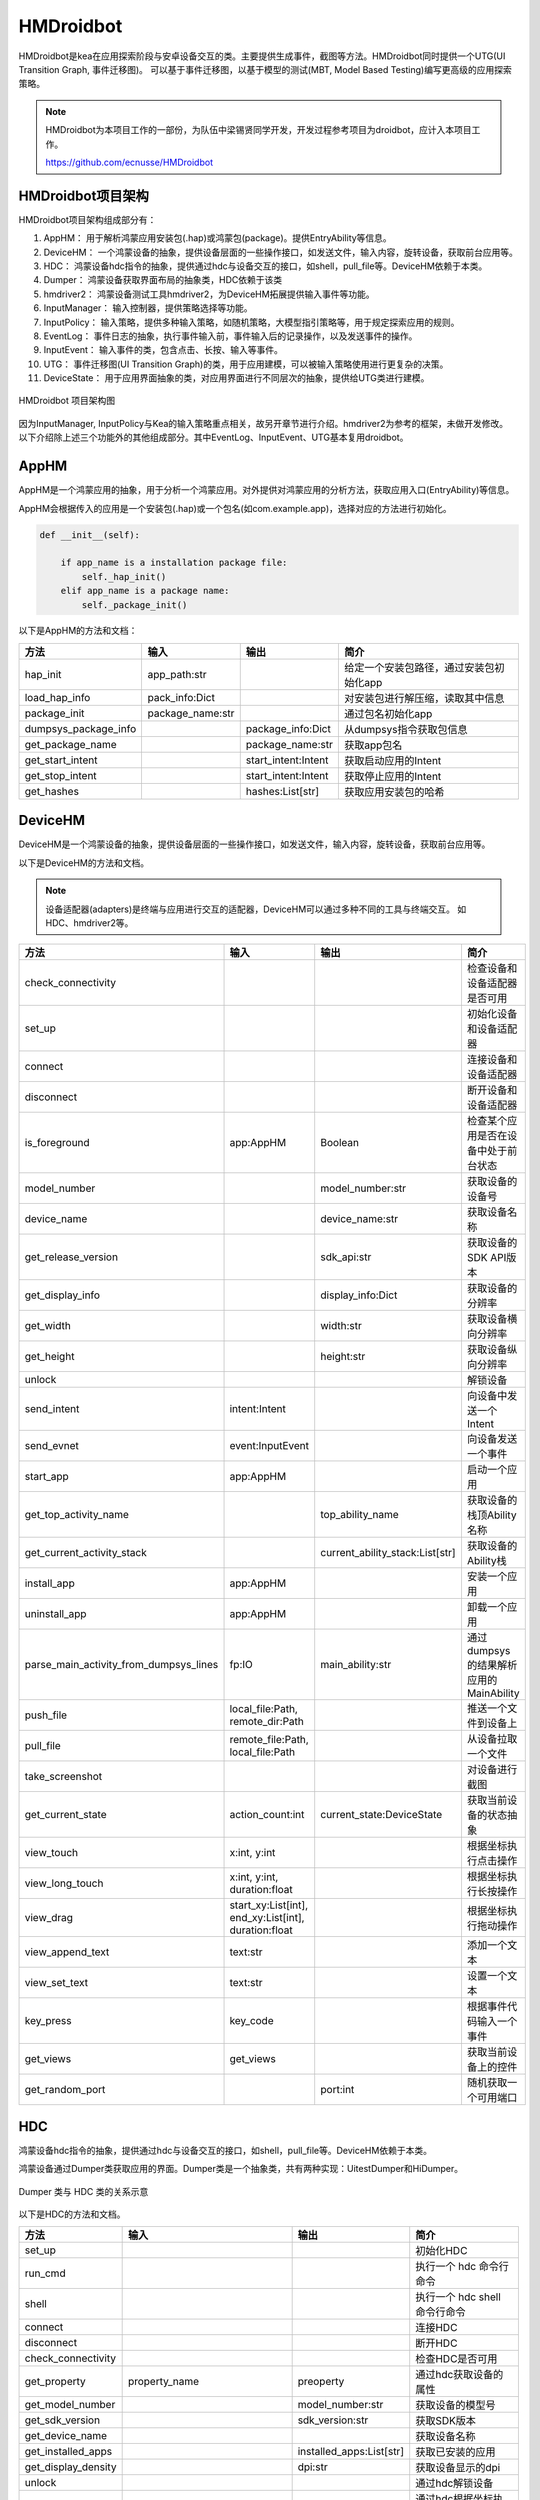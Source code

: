 HMDroidbot
====================

HMDroidbot是kea在应用探索阶段与安卓设备交互的类。主要提供生成事件，截图等方法。HMDroidbot同时提供一个UTG(UI Transition Graph, 事件迁移图)。
可以基于事件迁移图，以基于模型的测试(MBT, Model Based Testing)编写更高级的应用探索策略。

.. note:: 

    HMDroidbot为本项目工作的一部份，为队伍中梁锡贤同学开发，开发过程参考项目为droidbot，应计入本项目工作。

    https://github.com/ecnusse/HMDroidbot

HMDroidbot项目架构
~~~~~~~~~~~~~~~~~~~~~~~~~~

HMDroidbot项目架构组成部分有：

1. AppHM： 用于解析鸿蒙应用安装包(.hap)或鸿蒙包(package)。提供EntryAbility等信息。
2. DeviceHM： 一个鸿蒙设备的抽象，提供设备层面的一些操作接口，如发送文件，输入内容，旋转设备，获取前台应用等。
3. HDC： 鸿蒙设备hdc指令的抽象，提供通过hdc与设备交互的接口，如shell，pull_file等。DeviceHM依赖于本类。
4. Dumper： 鸿蒙设备获取界面布局的抽象类，HDC依赖于该类
5. hmdriver2： 鸿蒙设备测试工具hmdriver2，为DeviceHM拓展提供输入事件等功能。
6. InputManager： 输入控制器，提供策略选择等功能。
7. InputPolicy： 输入策略，提供多种输入策略，如随机策略，大模型指引策略等，用于规定探索应用的规则。
8. EventLog： 事件日志的抽象，执行事件输入前，事件输入后的记录操作，以及发送事件的操作。
9. InputEvent： 输入事件的类，包含点击、长按、输入等事件。
10. UTG： 事件迁移图(UI Transition Graph)的类，用于应用建模，可以被输入策略使用进行更复杂的决策。
11. DeviceState： 用于应用界面抽象的类，对应用界面进行不同层次的抽象，提供给UTG类进行建模。

.. figure:: ../../../images/hmdroidbot.png
    :align: center

    HMDroidbot 项目架构图

因为InputManager, InputPolicy与Kea的输入策略重点相关，故另开章节进行介绍。hmdriver2为参考的框架，未做开发修改。
以下介绍除上述三个功能外的其他组成部分。其中EventLog、InputEvent、UTG基本复用droidbot。

AppHM
~~~~~~~~~~~~~~~~~~~

AppHM是一个鸿蒙应用的抽象，用于分析一个鸿蒙应用。对外提供对鸿蒙应用的分析方法，获取应用入口(EntryAbility)等信息。

AppHM会根据传入的应用是一个安装包(.hap)或一个包名(如com.example.app)，选择对应的方法进行初始化。

.. code-block:: 

    def __init__(self):

        if app_name is a installation package file:
            self._hap_init()
        elif app_name is a package name:
            self._package_init()

以下是AppHM的方法和文档：

.. csv-table:: 
    :header: "方法", "输入", "输出", "简介"

    "hap_init", "app_path:str", "", 给定一个安装包路径，通过安装包初始化app
    "load_hap_info", "pack_info:Dict", "", 对安装包进行解压缩，读取其中信息
    "package_init", "package_name:str", "", 通过包名初始化app
    "dumpsys_package_info", "", "package_info:Dict", 从dumpsys指令获取包信息 
    "get_package_name", "", "package_name:str", 获取app包名
    "get_start_intent", "", "start_intent:Intent", 获取启动应用的Intent
    "get_stop_intent", "", "start_intent:Intent", 获取停止应用的Intent
    "get_hashes", "", "hashes:List[str]", 获取应用安装包的哈希

DeviceHM
~~~~~~~~~~~~~~~~~

DeviceHM是一个鸿蒙设备的抽象，提供设备层面的一些操作接口，如发送文件，输入内容，旋转设备，获取前台应用等。

以下是DeviceHM的方法和文档。

.. note:: 

    设备适配器(adapters)是终端与应用进行交互的适配器，DeviceHM可以通过多种不同的工具与终端交互。
    如HDC、hmdriver2等。

.. csv-table:: 
    :header: "方法", "输入", "输出", "简介"

    "check_connectivity", "", "", 检查设备和设备适配器是否可用
    "set_up", "", "", 初始化设备和设备适配器
    "connect", "", "", 连接设备和设备适配器
    "disconnect", "", "", 断开设备和设备适配器
    "is_foreground", "app:AppHM", "Boolean", 检查某个应用是否在设备中处于前台状态
    "model_number", "", "model_number:str", 获取设备的设备号
    "device_name", "", "device_name:str", 获取设备名称
    "get_release_version", "", "sdk_api:str", 获取设备的SDK API版本
    "get_display_info", "", "display_info:Dict", 获取设备的分辨率
    "get_width", "", "width:str", 获取设备横向分辨率
    "get_height", "", "height:str", 获取设备纵向分辨率
    "unlock", "", "", 解锁设备
    "send_intent", "intent:Intent", "", 向设备中发送一个Intent
    "send_evnet", "event:InputEvent", "", 向设备发送一个事件
    "start_app", "app:AppHM", "", 启动一个应用
    "get_top_activity_name", "", "top_ability_name", 获取设备的栈顶Ability名称
    "get_current_activity_stack", "", "current_ability_stack:List[str]", 获取设备的Ability栈
    "install_app", "app:AppHM", "", 安装一个应用
    "uninstall_app", "app:AppHM", "", 卸载一个应用
    "parse_main_activity_from_dumpsys_lines", "fp:IO", "main_ability:str", 通过dumpsys的结果解析应用的MainAbility
    "push_file", "local_file:Path, remote_dir:Path", "", 推送一个文件到设备上
    "pull_file", "remote_file:Path, local_file:Path", "", 从设备拉取一个文件
    "take_screenshot", "", "", 对设备进行截图
    "get_current_state", "action_count:int", "current_state:DeviceState", 获取当前设备的状态抽象
    "view_touch", "x:int, y:int", "", 根据坐标执行点击操作
    "view_long_touch", "x:int, y:int, duration:float", "", 根据坐标执行长按操作
    "view_drag", "start_xy:List[int], end_xy:List[int], duration:float", "", 根据坐标执行拖动操作
    "view_append_text", "text:str", "", 添加一个文本
    "view_set_text", "text:str", "", 设置一个文本
    "key_press", "key_code", "", 根据事件代码输入一个事件
    "get_views", "get_views", "", 获取当前设备上的控件
    "get_random_port", "", "port:int", 随机获取一个可用端口

HDC
~~~~~~~~~~

鸿蒙设备hdc指令的抽象，提供通过hdc与设备交互的接口，如shell，pull_file等。DeviceHM依赖于本类。

鸿蒙设备通过Dumper类获取应用的界面。Dumper类是一个抽象类，共有两种实现：UitestDumper和HiDumper。

.. figure:: ../../../images/hdc_dumpers.png
    :align: center

    Dumper 类与 HDC 类的关系示意


以下是HDC的方法和文档。

.. csv-table:: 
    :header: "方法", "输入", "输出", "简介"

    "set_up", "", "", 初始化HDC
    "run_cmd", "", "", 执行一个 hdc 命令行命令
    "shell", "", "", 执行一个 hdc shell 命令行命令
    "connect", "", "", 连接HDC 
    "disconnect", "", "", 断开HDC 
    "check_connectivity", "", "", 检查HDC是否可用
    "get_property", "property_name", "preoperty", 通过hdc获取设备的属性
    "get_model_number", "", "model_number:str", 获取设备的模型号
    "get_sdk_version", "", "sdk_version:str", 获取SDK版本
    "get_device_name", "", "", 获取设备名称
    "get_installed_apps", "", "installed_apps:List[str]", 获取已安装的应用
    "get_display_density", "", "dpi:str", 获取设备显示的dpi
    "unlock", "", "", 通过hdc解锁设备
    "touch", "x:int, y:int", "", 通过hdc根据坐标执行点击操作
    "long_touch", "x:int, y:int, duration:float", "", 通过hdc根据坐标执行长按操作
    "drag", "start_xy:List[int], end_xy:List[int], duration:float", "", 通过hdc根据坐标执行拖动操作
    "type", "text:str", "", 通过hdc添加一个文本
    "press", "key_code", "", 通过hdc根据事件代码输入一个事件
    "push_file", "local_file:Path, remote_dir:Path", "", 通过hdc推送一个文件到设备上
    "pull_file", "remote_file:Path, local_file:Path", "", 通过hdc从设备拉取一个文件
    "get_views", "output_dir", "", 获取当前页面的控件


Dumper主要从设备中获取当前页面的布局，并转换为安卓风格使droidbot能使用。

以下是UiTestDumper的实现：

.. csv-table:: 
    :header: "方法", "输入", "输出", "简介"

    "dump_view", "", "view_path", 通过uitest获取layout json，并返回
    "preprocess_views", "views_path", "", 处理views，转换为可双向查询的树结构
    "get_adb_view", "raw_view:Dict", "", 处理views，转换为安卓风格方便droidbot使用
    "get_view", "", "views:Dict", 获取views

以下是HiDumper的实现：

.. csv-table:: 
    :header: "方法", "输入", "输出", "简介"

    "get_focus_window", "", "focus_window", 获取当前前台窗口
    "dump_target_window_to_file", "focus_window:int, fp:IO", "", 拉取目标窗口的布局入文件中
    "dump_layout", "fp:IO", "", 根据hidumper的输出处理布局为树结构
    "adapt_hierachy", "", "", 处理布局为安卓风格
    “get_views", "", "views:Dict", 获取views


InputEvent
~~~~~~~~~~~~~~~~~

InputEvent是一个抽象类，其他所有的事件实现在此抽象接口上。

.. figure:: ../../../images/input_event.png
    :align: center

    InputEvent接口和其实现

以下是InputEvent抽象类的方法：

.. csv-table:: 
    :header: "方法", "输入", "输出", "简介"

    "send", "device:HMDevice", "", 向设备发送事件
    "to_dict", "", "event_dict:Dict", 以字典形式保存当前事件
    "from_dict", "event_dict:Dict", "event:InputEvent", 从字典解析获取一个InputEvent实例
    "get_event_str", "state:DeviceState", "event_str:str", 根据当前状态获取事件表示
    "get_views", "", "views:List[str]", 获取当前事件对应的views

UTG
~~~~~~~~~~~~~~~~~~~~

事件迁移图(UI Transition Graph)的类，用于应用建模，可以被输入策略使用进行更复杂的决策。

以下是UTG的方法和文档。

.. csv-table:: 
    :header: "方法", "输入", "输出", "简介"

    "first_state_str", "", "state_str:str", 第一个事件的状态哈希
    "last_state_str", "", "state_str:str", 最后一个事件的状态哈希
    "effective_event_count", "", "count:int", 造成迁移的事件数量
    "nums_transitions", "", "count:int", 发现的状态迁移数量
    "clear_graph", "", "", 清除UTG
    "add_transition", "event:InputEvent, old_state:str, new_state:str", "", 添加一个迁移
    "remove_transition", "event:InputEvent, old_state:str, new_state:str", "", 删除一个迁移
    "add_node", "state:DeviceState, event:InputEvent", "", 添加一个状态节点
    "is_event_explored", "event:InputEvent, state:str", "Boolean", 判断一个事件是否已经执行过
    "is_state_reached", "state:str", "Boolean", 判断一个状态是否已经到达过
    "get_reachable_states", "current_state:str", "reachable_states:List[str]", 获取当前状态可迁移至的状态
    "reachable_from_one_state_to_another", "from_state:str, to_state:str", "Boolean", 判断两个状态是否可迁移
    "get_navigation_steps", "from_state:str, to_state:str", "List[Tuple[str, InputEvent]]", 获取从一个节点导航至另一个节点的步骤
    "find_activity_according_to_state_str", "state_str:str", "", 根据状态哈希获取状态对应的Ability

DeviceState
~~~~~~~~~~~~~~~~~~~~~

DeviceState是用于应用界面抽象的类，对应用界面进行不同层次的抽象，提供给UTG类进行建模。

以下是DeviceState的方法和文档。

.. csv-table:: 
    :header: "方法", "输入", "输出", "简介"

    "get_possible_input", "", "possible_input:List[InputEvent]", 获取当前状态上可执行的事件
    "get_text_representation", "", "state_desc:str, activity:str, indexed_views:List[str]", 获取当前状态的描述信息
    "get_view_by_attribute", "attribute_dict:Dict, random_select:Bool", 根据属性获取可用的控件
    "is_view_exist", "view_dict:Dict", "Boolean", 判断某个控件是否存在
    "get_view_desc", "view:Dict", "view_desc:str", 获取控件的描述
    "assemble_view_tree", "root_view:Dict, views:List[Dict]", "", 将view组织为树结构
    "get_view_str", "view:Dict", "view_str:str", 获取一个view的描述
    "get_pagePath", "", "pagePath:str", 获取当前界面对应的pagePath
    "get_state_str_raw", "", "state_str_raw:str", 获取当前页面的状态描述
    "get_state_str", "", "state_str:str", 获取当前页面的状态哈希
    "get_content_free_state_str", "", "content_free_str:str", 获取当前页面的结构哈希
    "save_view_img", "view_dict:Dict, output_dir:str", "", 保存控件截图


